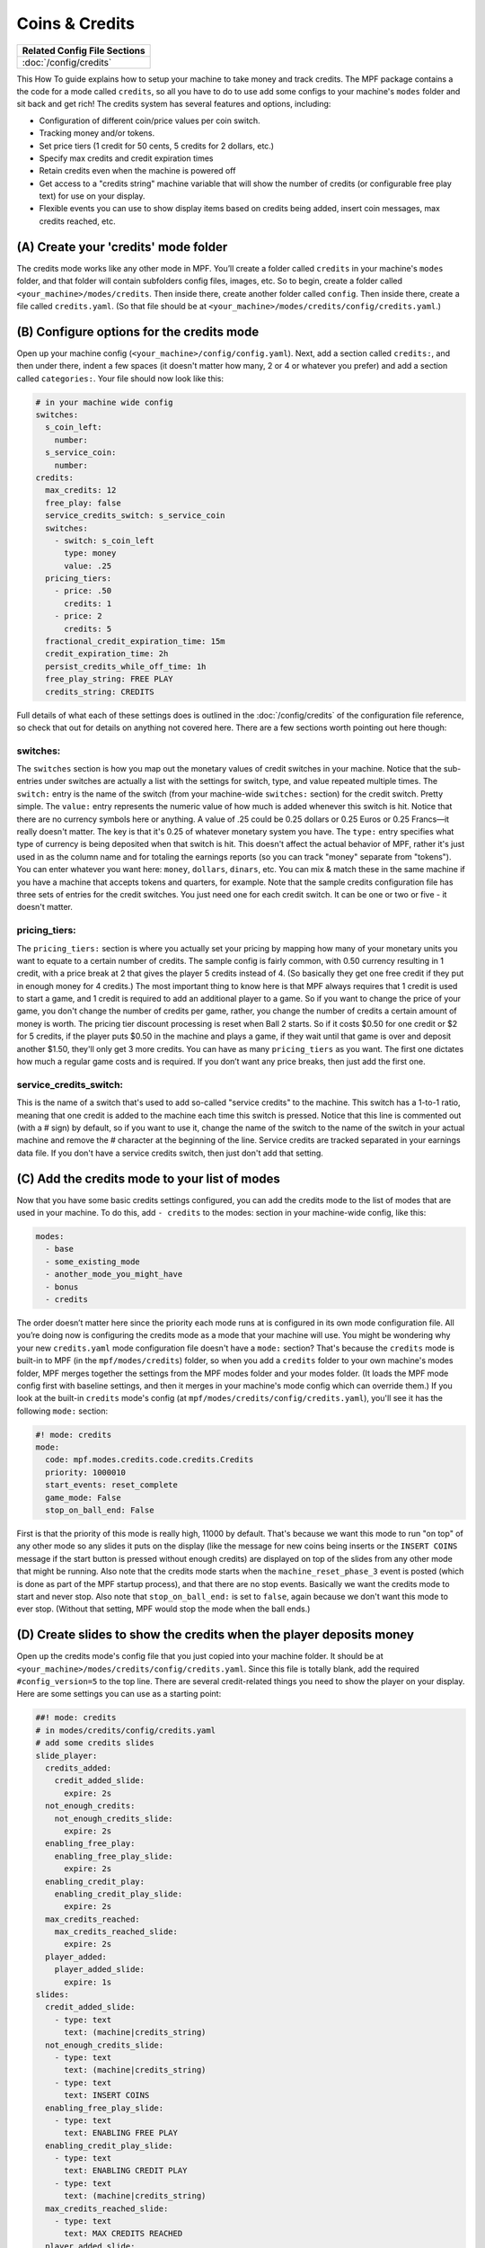 Coins & Credits
===============

+------------------------------------------------------------------------------+
| Related Config File Sections                                                 |
+==============================================================================+
| :doc:`/config/credits`                                                       |
+------------------------------------------------------------------------------+

This How To guide explains how to setup your machine to take money and
track credits.
The MPF package contains a the code for a mode called
``credits``, so all you have to do to use add some configs to your
machine's ``modes`` folder and sit back and get rich!
The credits system has several features and options, including:

+ Configuration of different coin/price values per coin switch.
+ Tracking money and/or tokens.
+ Set price tiers (1 credit for 50 cents, 5 credits for 2 dollars,
  etc.)
+ Specify max credits and credit expiration times
+ Retain credits even when the machine is powered off
+ Get access to a "credits string" machine variable that will show the
  number of credits (or configurable free play text) for use on your
  display.
+ Flexible events you can use to show display items based on credits
  being added, insert coin messages, max credits reached, etc.


(A) Create your 'credits' mode folder
-------------------------------------

The credits mode works like any other mode in MPF. You’ll create a
folder called ``credits`` in your machine's ``modes`` folder, and that
folder will contain subfolders config files, images, etc. So to begin,
create a folder called ``<your_machine>/modes/credits``. Then inside
there, create another folder called ``config``. Then inside there,
create a file called ``credits.yaml``. (So that file should be at
``<your_machine>/modes/credits/config/credits.yaml``.)


(B) Configure options for the credits mode
------------------------------------------

Open up your machine config (``<your_machine>/config/config.yaml``).
Next, add a section called ``credits:``, and then under there,
indent a few spaces (it doesn't matter how many, 2 or 4 or whatever
you prefer) and add a section called ``categories:``. Your
file should now look like this:

.. code-block:: mpf-config

   # in your machine wide config
   switches:
     s_coin_left:
       number:
     s_service_coin:
       number:
   credits:
     max_credits: 12
     free_play: false
     service_credits_switch: s_service_coin
     switches:
       - switch: s_coin_left
         type: money
         value: .25
     pricing_tiers:
       - price: .50
         credits: 1
       - price: 2
         credits: 5
     fractional_credit_expiration_time: 15m
     credit_expiration_time: 2h
     persist_credits_while_off_time: 1h
     free_play_string: FREE PLAY
     credits_string: CREDITS

Full details of what each of these settings does is outlined in the
:doc:`/config/credits` of the configuration file reference, so check
that out for details on anything not covered here. There are a few
sections worth pointing out here though:

switches:
~~~~~~~~~

The ``switches`` section is how you map out the monetary values of
credit switches in your machine. Notice that the sub-entries under
switches are actually a list with the settings for switch, type, and
value repeated multiple times. The ``switch:`` entry is the name of
the switch (from your machine-wide ``switches:`` section) for the credit
switch. Pretty simple. The ``value:`` entry represents the numeric
value of how much is added whenever this switch is hit. Notice that
there are no currency symbols here or anything. A value of .25 could
be 0.25 dollars or 0.25 Euros or 0.25 Francs—it really doesn't matter.
The key is that it's 0.25 of whatever monetary system you have. The
``type:`` entry specifies what type of currency is being deposited when
that switch is hit. This doesn't affect the actual behavior of MPF,
rather it's just used in as the column name and for totaling the
earnings reports (so you can track "money" separate from "tokens").
You can enter whatever you want here: ``money``, ``dollars``, ``dinars``,
etc. You can mix & match these in the same machine if you have a
machine that accepts tokens and quarters, for example. Note that the
sample credits configuration file has three sets of entries for the
credit switches. You just need one for each credit switch. It can be
one or two or five - it doesn't matter.


pricing_tiers:
~~~~~~~~~~~~~~

The ``pricing_tiers:`` section is where you actually set your pricing by
mapping how many of your monetary units you want to equate to a
certain number of credits. The sample config is fairly common, with
0.50 currency resulting in 1 credit, with a price break at 2 that
gives the player 5 credits instead of 4. (So basically they get one
free credit if they put in enough money for 4 credits.) The most
important thing to know here is that MPF always requires that 1 credit
is used to start a game, and 1 credit is required to add an additional
player to a game. So if you want to change the price of your game, you
don't change the number of credits per game, rather, you change the
number of credits a certain amount of money is worth. The pricing tier
discount processing is reset when Ball 2 starts. So if it costs $0.50
for one credit or $2 for 5 credits, if the player puts $0.50 in the
machine and plays a game, if they wait until that game is over and
deposit another $1.50, they'll only get 3 more credits. You can have
as many ``pricing_tiers`` as you want. The first one dictates how much a
regular game costs and is required. If you don’t want any price
breaks, then just add the first one.



service_credits_switch:
~~~~~~~~~~~~~~~~~~~~~~~

This is the name of a switch that's used to add so-called "service
credits" to the machine. This switch has a 1-to-1 ratio, meaning that
one credit is added to the machine each time this switch is pressed.
Notice that this line is commented out (with a # sign) by default, so
if you want to use it, change the name of the switch to the name of
the switch in your actual machine and remove the # character at the
beginning of the line. Service credits are tracked separated in your
earnings data file. If you don't have a service credits switch, then
just don't add that setting.


(C) Add the credits mode to your list of modes
----------------------------------------------

Now that you have some basic credits settings configured, you can add
the credits mode to the list of modes that are used in your machine.
To do this, add ``- credits`` to the modes: section in your machine-wide
config, like this:

.. code-block:: yaml

    modes:
      - base
      - some_existing_mode
      - another_mode_you_might_have
      - bonus
      - credits


The order doesn’t matter here since the priority each mode runs at is
configured in its own mode configuration file. All you’re doing now is
configuring the credits mode as a mode that your machine will use. You
might be wondering why your new ``credits.yaml`` mode configuration file
doesn't have a ``mode:`` section? That's because the ``credits`` mode is
built-in to MPF (in the ``mpf/modes/credits``) folder, so when you add a
``credits`` folder to your own machine's modes folder, MPF merges
together the settings from the MPF modes folder and your modes folder.
(It loads the MPF mode config first with baseline settings, and then
it merges in your machine's mode config which can override them.) If
you look at the built-in ``credits`` mode's config (at
``mpf/modes/credits/config/credits.yaml``), you'll see it has the
following ``mode:`` section:

.. code-block:: yaml

    #! mode: credits
    mode:
      code: mpf.modes.credits.code.credits.Credits
      priority: 1000010
      start_events: reset_complete
      game_mode: False
      stop_on_ball_end: False


First is that the priority of this mode is really high, 11000 by
default. That's because we want this mode to run "on top" of any other
mode so any slides it puts on the display (like the message for new
coins being inserts or the ``INSERT COINS`` message if the start button
is pressed without enough credits) are displayed on top of the slides
from any other mode that might be running. Also note that the credits
mode starts when the ``machine_reset_phase_3`` event is posted (which is
done as part of the MPF startup process), and that there are no stop
events. Basically we want the credits mode to start and never stop.
Also note that ``stop_on_ball_end:`` is set to ``false``, again because we
don't want this mode to ever stop. (Without that setting, MPF would
stop the mode when the ball ends.)


(D) Create slides to show the credits when the player deposits money
--------------------------------------------------------------------

Open up the credits mode's config file that you just copied into your
machine folder.
It should be at ``<your_machine>/modes/credits/config/credits.yaml``.
Since this file is totally blank, add the required
``#config_version=5`` to the top line.
There are several credit-related things you need to show the player on
your display. Here are some settings you can use as a starting point:

.. code-block:: mpf-config

   ##! mode: credits
   # in modes/credits/config/credits.yaml
   # add some credits slides
   slide_player:
     credits_added:
       credit_added_slide:
         expire: 2s
     not_enough_credits:
       not_enough_credits_slide:
         expire: 2s
     enabling_free_play:
       enabling_free_play_slide:
         expire: 2s
     enabling_credit_play:
       enabling_credit_play_slide:
         expire: 2s
     max_credits_reached:
       max_credits_reached_slide:
         expire: 2s
     player_added:
       player_added_slide:
         expire: 1s
   slides:
     credit_added_slide:
       - type: text
         text: (machine|credits_string)
     not_enough_credits_slide:
       - type: text
         text: (machine|credits_string)
       - type: text
         text: INSERT COINS
     enabling_free_play_slide:
       - type: text
         text: ENABLING FREE PLAY
     enabling_credit_play_slide:
       - type: text
         text: ENABLING CREDIT PLAY
       - type: text
         text: (machine|credits_string)
     max_credits_reached_slide:
       - type: text
         text: MAX CREDITS REACHED
     player_added_slide:
       - type: text
         text: PLAYER ADDED
         font_size: 12
         color: white
   sound_player:
     credits_added:
       credit_added_sound:
         action: play
         loops: 0
     not_enough_credits:
       need_more_money:
         action: play
         loops: 0
     player_added:
       player_added_sound:
         action: play
         loops: 0

There are several events that the credit module will post which you
can use to trigger slides:

+ :doc:`/events/max_credits_reached` -- Posted once when the max number of credits
  is reached.
+ :doc:`/events/credits_added` -- Posted any time a credit or partial credit is
  added. Use it with machine variables (below) to show the values.
+ :doc:`/events/not_enough_credits` -- Posted when the player pushes start but
  there is not at least one credit to add a player. This could happen in
  attract mode or during the first ball of a game when it’s still
  possible to add players.
+ :doc:`/events/enabling_free_play` -- Posted when the machine is switched to free
  play mode. (In case you want to have a switch or something which
  changes it. Details below.)
+ :doc:`/events/enabling_credit_play` -- Posted when the machine is switched to
  credit (pay) mode.

(E) Adding credits information to game slides
---------------------------------------------

Many of the display slides in a pinball machine display information
about the number of credits on the machine. For example, the default
score display slide will usually contain a message about how many
credits are on the machine. This can be a challenge
since the exact text you want to display will change based on whether
or not the machine is on free play, and whether there are any
fractions of credits on the machine or only whole credits. To handle
this, MPF includes a machine variable called ``credits_string`` that is
automatically updated to show the value of credits on the machine. If
the machine is set to free play, or if you don't have the credits mode
enabled, the ``credit_string`` value is ``FREE PLAY``. Otherwise it's the
word CREDIT followed by the number of credits (in fraction, not
decimal, as is tradition with pinball machines). Note that you can
override the text here with the ``free_play_string`` and
``credits_string`` configuration options. Remember that you can include
machine variables in a text display element (in either a
:doc:`/config/slide_player` or a show YAML file) like this:


.. code-block:: yaml

    - type: text
      text: "(machine|credits_string)"


And of course you can customize the font, position, and alignment of
this display element like any display element. There are several other
machine variables created too in case you want to get fancy with how
they're displayed in your particular machine. (We’ll use an example of
``2 1/4`` credits here):


+ ``credits_string`` – This is the fully generated string which is ready
  to use in your slides, including the word ``CREDITS`` (or ``FREE PLAY``)
  from your settings above, as well as the whole number of credits and
  any fraction. In the example this would be ``CREDITS 2 1/4``.
+ ``credits_value`` – This is just the numeric value of the credits,
  including the fraction (if there are any partial credits). For
  example, ``2 1/4``.
+ ``credits_whole_num`` – This is just the whole number of credits.
  Example: `2`.
+ ``credits_numerator`` – This is just the numerator of the fraction of
  partial credits. Example: `1`.
+ ``credits_denominator`` – This is just the denominator of the fraction
  of partial credits. Example: `4`.


The denominator of the fraction in the ``credit_string`` is
automatically calculated based on the smallest value coin switch and
the price of your game. So 0.25 switches with a game price of 0.50
will use “2” as the denominator (for 1/2 credits). 0.25 switches with
0.75 game will use 3, etc. Remember that text elements with machine
variables in slides automatically update themselves when the
underlying variable changes. So you can use these in your attract mode
DMD show, your score display, etc. See the :doc:`/config/slide_player` from
the complete example below for details. You can also change a machine between
credit mode and free play mode by posting events. (This is not common,
but useful if you want to have a switch or something that changes the
mode. The "real" way to set this will come later when we build the
service mode.) These control events are:

+ ``enable_free_play`` – Puts the machine into free play mode
+ ``enable_credit_play`` – Puts the machine into credit play mode
+ ``toggle_credit_play`` – Toggles the machine between modes.

(F) Viewing Earnings
--------------------

A tally of the earnings for your machine is available at
``<your_machine_folder>/data/earnings.yaml``. Here's an example:


.. code-block:: yaml

    money:
      count: 50
      total_value: 14.0
    service_credit:
      count: 4
      total_value: 4
    token:
      count: 1
      total_value: 1.0


Notice that there are sections in this file for each "type" of switch
you configured. The sample configuration from the template file
included type values of money and token which is why you see them
here. If you changed those to something like dollars then you would
see a dollars category here. The ``count`` is the total number of switch
hits that contributed towards that count, and the ``total_value`` is the
total numeric value based on the value of each switch. If you
configured a ``service_credits_switch`` then you'll also see a count of
service credits. (The service credits count and ``total_value`` will
always be the same since a service credit switch is always worth one
credit.)

(G) Allow operator settings of pricing tiers in service modes
-------------------------------------------------------------

In your final machine you do not want to edit the yaml to change pricing
tiers.
Luckily, there is the
:doc:`built-in service mode </game_logic/service_mode/index>` which allows
you to add :doc:`more settings </config/settings>`.
Let us add two settings and use them in the credits config:

.. code-block:: mpf-config

   # in your machine wide config
   switches:
     s_coin_left:
       number:
     s_service_coin:
       number:
   settings:
     credits_price_one_credit:
       label: Price for one credit
       values:
         .25: "25ct"
         .5: "50ct"
         .75: "75ct"
         1: "1 dollar"
         2: "2 dollar"
         3: "3 dollar"
         4: "4 dollar"
         5: "5 dollar"
       default: .5
       key_type: float
       sort: 500
     credits_price_tier2:
       label: Price for price tier 2
       values:
         .25: "25ct"
         .5: "50ct"
         .75: "75ct"
         1: "1 dollar"
         2: "2 dollar"
         3: "3 dollar"
         4: "4 dollar"
         5: "5 dollar"
       default: 2
       key_type: float
       sort: 510
     credits_credits_tier2:
       label: Number of credits for tier 2
       values:
         2: "2"
         3: "3"
         4: "4"
         5: "5"
         6: "6"
         7: "7"
         8: "8"
         9: "9"
         10: "10"
       default: 5
       key_type: int
       sort: 520
   credits:
     max_credits: 12
     free_play: false
     service_credits_switch: s_service_coin
     switches:
       - switch: s_coin_left
         type: money
         value: .25
     pricing_tiers:
       - price: settings.credits_price_one_credit
         credits: 1
       - price: settings.credits_price_tier2
         credits: settings.credits_credits_tier2
     fractional_credit_expiration_time: 15m
     credit_expiration_time: 2h
     persist_credits_while_off_time: 1h
     free_play_string: FREE PLAY
     credits_string: CREDITS

(H) Check out this complete credits config file
-----------------------------------------------

Here's the complete credits config file from the Demo Man sample game.
( ``demo_man/modes/credits/config/credits.yaml``):


This is an example:

.. code-block:: mpf-config

   # in your machine wide config
   switches:
     s_coin_left:
       number:
     s_service_coin:
       number:
   settings:
     credits_price_one_credit:
       label: Price for one credit
       values:
         .25: "25ct"
         .5: "50ct"
         .75: "75ct"
         1: "1 dollar"
         2: "2 dollar"
         3: "3 dollar"
         4: "4 dollar"
         5: "5 dollar"
       default: .5
       key_type: float
       sort: 500
     credits_price_tier2:
       label: Price for price tier 2
       values:
         .25: "25ct"
         .5: "50ct"
         .75: "75ct"
         1: "1 dollar"
         2: "2 dollar"
         3: "3 dollar"
         4: "4 dollar"
         5: "5 dollar"
       default: 2
       key_type: float
       sort: 510
     credits_credits_tier2:
       label: Number of credits for tier 2
       values:
         2: "2"
         3: "3"
         4: "4"
         5: "5"
         6: "6"
         7: "7"
         8: "8"
         9: "9"
         10: "10"
       default: 5
       key_type: int
       sort: 520
   credits:
     max_credits: 12
     free_play: false
     service_credits_switch: s_service_coin
     switches:
       - switch: s_coin_left
         type: money
         value: .25
     pricing_tiers:
       - price: settings.credits_price_one_credit
         credits: 1
       - price: settings.credits_price_tier2
         credits: settings.credits_credits_tier2
     fractional_credit_expiration_time: 15m
     credit_expiration_time: 2h
     persist_credits_while_off_time: 1h
     free_play_string: FREE PLAY
     credits_string: CREDITS
   ##! mode: attract
   # in modes/attract/config/attract.yaml
   # add credits string to your attract show
   show_player:
     mode_attract_started: attract_display_loop
   shows:
     attract_display_loop:
       - duration: 2s
         slides:
           press_start:
             target: dmd
             widgets:
               - type: Text
                 text: PRESS START
             transition:
               type: move_in
               duration: 1s
               direction: top
       - duration: 2s
         slides:
           credits_slide:
             target: dmd
             widgets:
               - type: text
                 text: (machine|credits_string)
             transition:
               type: move_in
               duration: 1s
               direction: bottom
   ##! mode: credits
   # in modes/credits/config/credits.yaml
   # add some credits slides
   slide_player:
     credits_added:
       credit_added_slide:
         expire: 2s
     not_enough_credits:
       not_enough_credits_slide:
         expire: 2s
     enabling_free_play:
       enabling_free_play_slide:
         expire: 2s
     enabling_credit_play:
       enabling_credit_play_slide:
         expire: 2s
     max_credits_reached:
       max_credits_reached_slide:
         expire: 2s
     player_added:
       player_added_slide:
         expire: 1s
   slides:
     credit_added_slide:
       - type: text
         text: (machine|credits_string)
     not_enough_credits_slide:
       - type: text
         text: (machine|credits_string)
       - type: text
         text: INSERT COINS
     enabling_free_play_slide:
       - type: text
         text: ENABLING FREE PLAY
     enabling_credit_play_slide:
       - type: text
         text: ENABLING CREDIT PLAY
       - type: text
         text: (machine|credits_string)
     max_credits_reached_slide:
       - type: text
         text: MAX CREDITS REACHED
     player_added_slide:
       - type: text
         text: PLAYER ADDED
         font_size: 12
         color: white
   sound_player:
     credits_added:
       credit_added_sound:
         action: play
         loops: 0
     not_enough_credits:
       need_more_money:
         action: play
         loops: 0
     player_added:
       player_added_sound:
         action: play
         loops: 0
   ##! test
   #! assert_machine_variable 0 credit_units
   #! hit_and_release_switch s_coin_left
   #! hit_and_release_switch s_coin_left
   #! assert_machine_variable 2 credit_units
   #! start_game
   #! assert_machine_variable 0 credit_units

A game will always cost 1 credit per player.
In this example, 50ct will give you 1 credit and $2 will give you 5 credits.
When ``s_coin_left`` is hit 25ct are added (or 1/2 credit).

This mode will also play sounds and show slides when adding credits or players
since both can happen before or during a game.

+------------------------------------------------------------------------------+
| Related How To guides                                                        |
+==============================================================================+
| :doc:`/game_design/index`                                                    |
+------------------------------------------------------------------------------+


+------------------------------------------------------------------------------+
| Machine Variables                                                            |
+==============================================================================+
| :doc:`/machine_vars/credit_units`                                            |
+------------------------------------------------------------------------------+
| :doc:`/machine_vars/credits_numerator`                                       |
+------------------------------------------------------------------------------+
| :doc:`/machine_vars/credits_string`                                          |
+------------------------------------------------------------------------------+
| :doc:`/machine_vars/credits_value`                                           |
+------------------------------------------------------------------------------+
| :doc:`/machine_vars/credits_whole_num`                                       |
+------------------------------------------------------------------------------+


+------------------------------------------------------------------------------+
| Related Events                                                               |
+==============================================================================+
| :doc:`/events/credits_added`                                                 |
+------------------------------------------------------------------------------+
| :doc:`/events/enabling_credit_play`                                          |
+------------------------------------------------------------------------------+
| :doc:`/events/enabling_free_play`                                            |
+------------------------------------------------------------------------------+
| :doc:`/events/max_credits_reached`                                           |
+------------------------------------------------------------------------------+
| :doc:`/events/not_enough_credits`                                            |
+------------------------------------------------------------------------------+
| :doc:`/events/player_added`                                                  |
+------------------------------------------------------------------------------+
